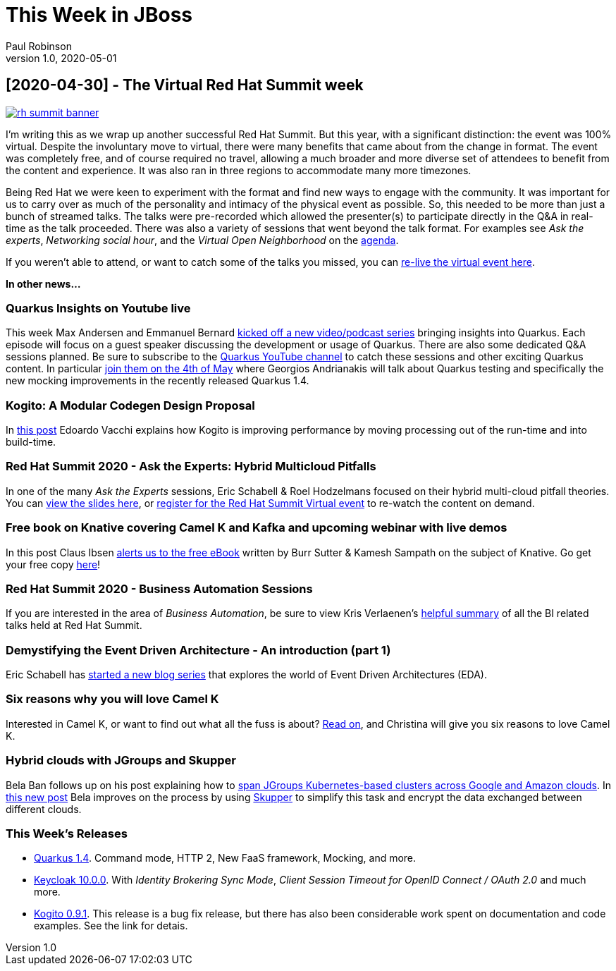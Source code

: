 = This Week in JBoss
Paul Robinson
v1.0, 2020-05-01
:tags: summit, virtual, quarkus, kogito

== [2020-04-30] - The Virtual Red Hat Summit week

image::/img/posts/rh-summit-banner.png[link="https://www.redhat.com/en/summit"]

I'm writing this as we wrap up another successful Red Hat Summit. 
But this year, with a significant distinction: the event was 100% 
virtual. Despite the involuntary move to virtual, there were many 
benefits that came about from the change in format. The event was 
completely free, and of course required no travel, allowing a much 
broader and more diverse set of attendees to benefit from the 
content and experience. It was also ran in three regions to 
accommodate many more timezones.

Being Red Hat we were keen to experiment with the format and find 
new ways to engage with the community. It was important for us to 
carry over as much of the personality and intimacy of the physical 
event as possible. So, this needed to be more than just a bunch of 
streamed talks. The talks were pre-recorded which allowed the 
presenter(s) to participate directly in the Q&amp;A in real-time 
as the talk proceeded. There was also a variety of sessions that 
went beyond the talk format. For examples see 
_Ask the experts_, _Networking social hour_, and 
the _Virtual Open Neighborhood_ on the 
https://www.redhat.com/en/summit/agenda/agenda-at-a-glance[agenda].

If you weren't able to attend, or want to catch some of the 
talks you missed, you can https://onlinexperiences.com/Launch/QReg.htm?ShowUUID=4245E6E3-7D25-496D-9B08-4CBDC87CCE74[re-live the virtual event here].

*In other news...*

=== Quarkus Insights on Youtube live

This week Max Andersen and Emmanuel Bernard https://quarkus.io/blog/insights/[kicked off a new video/podcast series] 
bringing insights into Quarkus. Each episode will focus on a 
guest speaker discussing the development or usage of Quarkus. 
There are also some dedicated Q&amp;A sessions planned. Be sure 
to subscribe to the https://www.youtube.com/c/quarkusio[Quarkus YouTube channel] 
to catch these sessions and other exciting Quarkus content. 
In particular https://www.youtube.com/watch?v=OCPFdpvL1Q0&amp;feature=youtu.be[join them on the 4th of May]
where Georgios Andrianakis will talk about Quarkus testing 
and specifically the new mocking improvements in the recently 
released Quarkus 1.4.

=== Kogito: A Modular Codegen Design Proposal

In https://planet.jboss.org/post/kogito_a_modular_codegen_design_proposal[this post] 
Edoardo Vacchi explains how Kogito is improving performance 
by moving processing out of the run-time and into build-time.

=== Red Hat Summit 2020 - Ask the Experts: Hybrid Multicloud Pitfalls

In one of the many _Ask the Experts_ sessions, 
Eric Schabell &amp; Roel Hodzelmans focused on their hybrid 
multi-cloud pitfall theories. You can 
https://planet.jboss.org/post/red_hat_summit_2020_ask_the_experts_hybrid_multicloud_pitfalls_slides[view the slides here], 
or https://onlinexperiences.com/Launch/QReg.htm?ShowUUID=4245E6E3-7D25-496D-9B08-4CBDC87CCE74[register for the Red Hat Summit Virtual event]
to re-watch the content on demand.

=== Free book on Knative covering Camel K and Kafka and upcoming webinar with live demos

In this post Claus Ibsen https://planet.jboss.org/post/free_book_on_knative_covering_camel_k_and_kafka_and_upcoming_webinar_with_live_demos[alerts us to the free eBook] 
written by Burr Sutter &amp; Kamesh Sampath on the subject of Knative. Go get your 
free copy https://developers.redhat.com/books/knative-cookbook/[here]!

=== Red Hat Summit 2020 - Business Automation Sessions

If you are interested in the area of _Business Automation_, be sure to view Kris 
Verlaenen's https://planet.jboss.org/post/virtual_red_hat_summit_2020_april_28_29[helpful summary] 
of all the BI related talks held at Red Hat Summit.

=== Demystifying the Event Driven Architecture - An introduction (part 1)

Eric Schabell has https://planet.jboss.org/post/demystifying_the_event_driven_architecture_an_introduction_part_1[started a new blog series] 
that explores the world of Event Driven Architectures (EDA).

=== Six reasons why you will love Camel K

Interested in Camel K, or want to find out what all the fuss is about?
https://planet.jboss.org/post/six_reasons_why_you_will_love_camel_k[Read on], 
and Christina will give you six reasons to love Camel K.
 
=== Hybrid clouds with JGroups and Skupper

Bela Ban follows up on his post explaining how to 
http://belaban.blogspot.com/2019/12/spanning-jgroups-kubernetes-based.html[span JGroups Kubernetes-based clusters across Google and Amazon clouds]. 
In https://planet.jboss.org/post/hybrid_clouds_with_jgroups_and_skupper[this new post] 
Bela improves on the process by using https://skupper.io/[Skupper] to simplify this 
task and encrypt the data exchanged between different clouds.

=== This Week's Releases

* https://quarkus.io/blog/quarkus-1-4-final-released/[Quarkus 1.4]. Command mode, HTTP 2, New FaaS framework, Mocking, and more.
* https://www.keycloak.org//2020/04/keycloak-1000-released.html[Keycloak 10.0.0]. 
With _Identity Brokering Sync Mode_, _Client Session Timeout for OpenID Connect / OAuth 2.0_ 
and much more.
* https://planet.jboss.org/post/kogito_0_9_1_released[Kogito 0.9.1]. This release 
is a bug fix release, but there has also been considerable work spent on 
documentation and code examples. See the link for detais.
